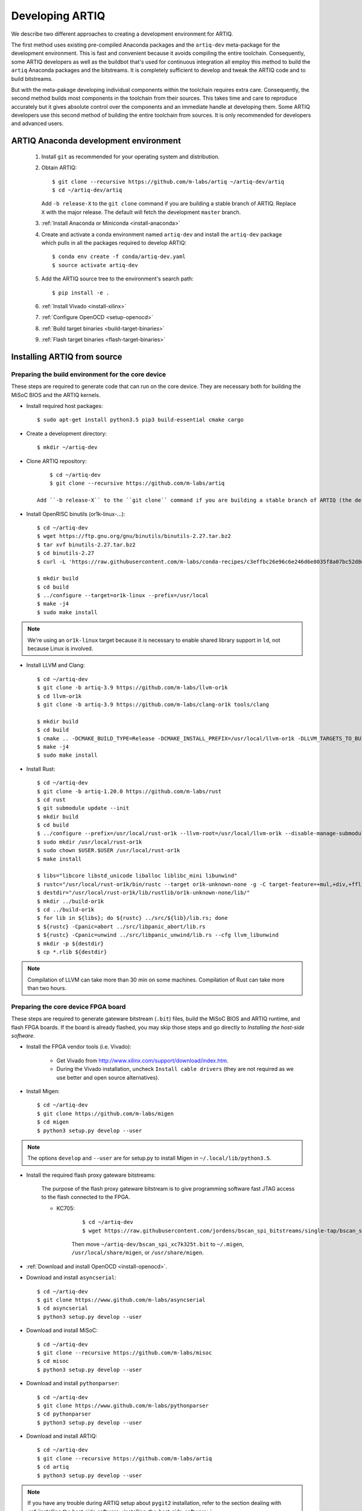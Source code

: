 Developing ARTIQ
^^^^^^^^^^^^^^^^

We describe two different approaches to creating a development environment for ARTIQ.

The first method uses existing pre-compiled Anaconda packages and the ``artiq-dev`` meta-package for the development environment.
This is fast and convenient because it avoids compiling the entire toolchain.
Consequently, some ARTIQ developers as well as the buildbot that's used for continuous integration all employ this method to build the ``artiq`` Anaconda packages and the bitstreams.
It is completely sufficient to develop and tweak the ARTIQ code and to build
bitstreams.

But with the meta-pakage developing individual components within the toolchain requires extra care.
Consequently, the second method builds most components in the toolchain from their sources.
This takes time and care to reproduce accurately but it gives absolute control over the components and an immediate handle at developing them.
Some ARTIQ developers use this second method of building the entire toolchain
from sources.
It is only recommended for developers and advanced users.

.. _develop-from-conda:

ARTIQ Anaconda development environment
======================================

    1. Install ``git`` as recommended for your operating system and distribution.
    2. Obtain ARTIQ::

           $ git clone --recursive https://github.com/m-labs/artiq ~/artiq-dev/artiq
           $ cd ~/artiq-dev/artiq

       Add ``-b release-X`` to the ``git clone`` command if you are building a stable branch of ARTIQ. Replace ``X`` with the major release. The default will fetch the development ``master`` branch.
    3. :ref:`Install Anaconda or Miniconda <install-anaconda>`
    4. Create and activate a conda environment named ``artiq-dev`` and install the ``artiq-dev`` package which pulls in all the packages required to develop ARTIQ::

           $ conda env create -f conda/artiq-dev.yaml
           $ source activate artiq-dev
    5. Add the ARTIQ source tree to the environment's search path::

           $ pip install -e .
    6. :ref:`Install Vivado <install-xilinx>`
    7. :ref:`Configure OpenOCD <setup-openocd>`
    8. :ref:`Build target binaries <build-target-binaries>`
    9. :ref:`Flash target binaries <flash-target-binaries>`

.. _install-from-source:

Installing ARTIQ from source
============================

Preparing the build environment for the core device
---------------------------------------------------

These steps are required to generate code that can run on the core
device. They are necessary both for building the MiSoC BIOS
and the ARTIQ kernels.

* Install required host packages: ::

        $ sudo apt-get install python3.5 pip3 build-essential cmake cargo

* Create a development directory: ::

        $ mkdir ~/artiq-dev

* Clone ARTIQ repository: ::

        $ cd ~/artiq-dev
        $ git clone --recursive https://github.com/m-labs/artiq

    Add ``-b release-X`` to the ``git clone`` command if you are building a stable branch of ARTIQ (the default will fetch the development ``master`` branch).

* Install OpenRISC binutils (or1k-linux-...): ::

        $ cd ~/artiq-dev
        $ wget https://ftp.gnu.org/gnu/binutils/binutils-2.27.tar.bz2
        $ tar xvf binutils-2.27.tar.bz2
        $ cd binutils-2.27
        $ curl -L 'https://raw.githubusercontent.com/m-labs/conda-recipes/c3effbc26e96c6e246d6e8035f8a07bc52d8ded1/conda/binutils-or1k-linux/fix-R_OR1K_GOTOFF-relocations.patch' | patch -p1

        $ mkdir build
        $ cd build
        $ ../configure --target=or1k-linux --prefix=/usr/local
        $ make -j4
        $ sudo make install

.. note::
    We're using an ``or1k-linux`` target because it is necessary to enable
    shared library support in ``ld``, not because Linux is involved.

* Install LLVM and Clang: ::

        $ cd ~/artiq-dev
        $ git clone -b artiq-3.9 https://github.com/m-labs/llvm-or1k
        $ cd llvm-or1k
        $ git clone -b artiq-3.9 https://github.com/m-labs/clang-or1k tools/clang

        $ mkdir build
        $ cd build
        $ cmake .. -DCMAKE_BUILD_TYPE=Release -DCMAKE_INSTALL_PREFIX=/usr/local/llvm-or1k -DLLVM_TARGETS_TO_BUILD="OR1K;X86" -DLLVM_ENABLE_ASSERTIONS=ON -DLLVM_INSTALL_UTILS=ON
        $ make -j4
        $ sudo make install

* Install Rust: ::

        $ cd ~/artiq-dev
        $ git clone -b artiq-1.20.0 https://github.com/m-labs/rust
        $ cd rust
        $ git submodule update --init
        $ mkdir build
        $ cd build
        $ ../configure --prefix=/usr/local/rust-or1k --llvm-root=/usr/local/llvm-or1k --disable-manage-submodules --disable-docs
        $ sudo mkdir /usr/local/rust-or1k
        $ sudo chown $USER.$USER /usr/local/rust-or1k
        $ make install

        $ libs="libcore libstd_unicode liballoc liblibc_mini libunwind"
        $ rustc="/usr/local/rust-or1k/bin/rustc --target or1k-unknown-none -g -C target-feature=+mul,+div,+ffl1,+cmov,+addc -C opt-level=s -L ."
        $ destdir="/usr/local/rust-or1k/lib/rustlib/or1k-unknown-none/lib/"
        $ mkdir ../build-or1k
        $ cd ../build-or1k
        $ for lib in ${libs}; do ${rustc} ../src/${lib}/lib.rs; done
        $ ${rustc} -Cpanic=abort ../src/libpanic_abort/lib.rs
        $ ${rustc} -Cpanic=unwind ../src/libpanic_unwind/lib.rs --cfg llvm_libunwind
        $ mkdir -p ${destdir}
        $ cp *.rlib ${destdir}

.. note::
    Compilation of LLVM can take more than 30 min on some machines. Compilation of Rust can take more than two hours.

Preparing the core device FPGA board
------------------------------------

These steps are required to generate gateware bitstream (``.bit``) files, build the MiSoC BIOS and ARTIQ runtime, and flash FPGA boards. If the board is already flashed, you may skip those steps and go directly to `Installing the host-side software`.

.. _install-xilinx:

* Install the FPGA vendor tools (i.e. Vivado):

    * Get Vivado from http://www.xilinx.com/support/download/index.htm.

    * During the Vivado installation, uncheck ``Install cable drivers`` (they are not required as we use better and open source alternatives).

* Install Migen: ::

        $ cd ~/artiq-dev
        $ git clone https://github.com/m-labs/migen
        $ cd migen
        $ python3 setup.py develop --user

.. note::
    The options ``develop`` and ``--user`` are for setup.py to install Migen in ``~/.local/lib/python3.5``.

.. _install-bscan-spi:

* Install the required flash proxy gateware bitstreams:

    The purpose of the flash proxy gateware bitstream is to give programming software fast JTAG access to the flash connected to the FPGA.

    * KC705:

        ::

            $ cd ~/artiq-dev
            $ wget https://raw.githubusercontent.com/jordens/bscan_spi_bitstreams/single-tap/bscan_spi_xc7k325t.bit

        Then move ``~/artiq-dev/bscan_spi_xc7k325t.bit`` to ``~/.migen``, ``/usr/local/share/migen``, or ``/usr/share/migen``.

* :ref:`Download and install OpenOCD <install-openocd>`.

* Download and install ``asyncserial``: ::

        $ cd ~/artiq-dev
        $ git clone https://www.github.com/m-labs/asyncserial
        $ cd asyncserial
        $ python3 setup.py develop --user

* Download and install MiSoC: ::

        $ cd ~/artiq-dev
        $ git clone --recursive https://github.com/m-labs/misoc
        $ cd misoc
        $ python3 setup.py develop --user

* Download and install ``pythonparser``: ::

        $ cd ~/artiq-dev
        $ git clone https://www.github.com/m-labs/pythonparser
        $ cd pythonparser
        $ python3 setup.py develop --user

* Download and install ARTIQ: ::

        $ cd ~/artiq-dev
        $ git clone --recursive https://github.com/m-labs/artiq
        $ cd artiq
        $ python3 setup.py develop --user

.. note::
    If you have any trouble during ARTIQ setup about ``pygit2`` installation,
    refer to the section dealing with
    :ref:`installing the host-side software <installing-the-host-side-software>`.


* Build the gateware bitstream, BIOS and runtime by running:
    ::

        $ cd ~/artiq-dev
        $ export PATH=/usr/local/llvm-or1k/bin:$PATH

    .. note:: Make sure that ``/usr/local/llvm-or1k/bin`` is first in your ``PATH``, so that the ``clang`` command you just built is found instead of the system one, if any.

.. _build-target-binaries:

    * For KC705::

        $ python3 -m artiq.gateware.targets.kc705_dds -H nist_clock # or nist_qc2

    .. note:: Add ``--toolchain ise`` if you wish to use ISE instead of Vivado. ISE needs a separate installation step.

.. _flash-target-binaries:

* Then, gather the binaries and flash them: ::

        $ mkdir binaries
        $ cp misoc_nist_qcX_<board>/gateware/top.bit binaries
        $ cp misoc_nist_qcX_<board>/software/bios/bios.bin binaries
        $ cp misoc_nist_qcX_<board>/software/runtime/runtime.fbi binaries
        $ artiq_flash -d binaries

* Check that the board boots by running a serial terminal program (you may need to press its FPGA reconfiguration button or power-cycle it to load the gateware bitstream that was newly written into the flash): ::

        $ flterm /dev/ttyUSB1
        MiSoC BIOS   http://m-labs.hk
        [...]
        Booting from flash...
        Loading xxxxx bytes from flash...
        Executing booted program.
        ARTIQ runtime built <date/time>

.. note:: flterm is part of MiSoC. If you installed MiSoC with ``setup.py develop --user``, the flterm launcher is in ``~/.local/bin``.

The communication parameters are 115200 8-N-1. Ensure that your user has access
to the serial device (``sudo adduser $USER dialout`` assuming standard setup).

.. _installing-the-host-side-software:

Installing the host-side software
---------------------------------

* Install the llvmlite Python bindings: ::

        $ cd ~/artiq-dev
        $ git clone https://github.com/m-labs/llvmlite
        $ cd llvmlite
        $ git checkout artiq-3.9
        $ LLVM_CONFIG=/usr/local/llvm-or1k/bin/llvm-config python3 setup.py install --user

* Install ARTIQ: ::

        $ cd ~/artiq-dev
        $ git clone --recursive https://github.com/m-labs/artiq # if not already done
        $ cd artiq
        $ python3 setup.py develop --user

.. note::
    If you have any trouble during ARTIQ setup about ``pygit2`` installation,
    you can install it by using ``pip``:

    On Ubuntu 14.04::

        $ python3 `which pip3` install --user pygit2==0.19.1

    On Ubuntu 14.10::

        $ python3 `which pip3` install --user pygit2==0.20.3

    On Ubuntu 15.04 and 15.10::

        $ python3 `which pip3` install --user pygit2==0.22.1

    On Ubuntu 16.04::

        $ python3 `which pip3` install --user pygit2==0.24.1

    The rationale behind this is that pygit2 and libgit2 must have the same
    major.minor version numbers.

    See http://www.pygit2.org/install.html#version-numbers

* Build the documentation: ::

        $ cd ~/artiq-dev/artiq/doc/manual
        $ make html
